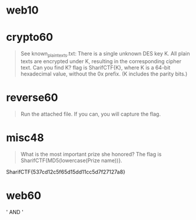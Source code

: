 #+:Sharif CTF

* web10
* crypto60
#+BEGIN_QUOTE
See known_plaintexts.txt:
There is a single unknown DES key K.
All plain texts are encrypted under K, resulting in the corresponding cipher text.
Can you find K?
flag is SharifCTF{K},
where K is a 64-bit hexadecimal value, without the 0x prefix. (K includes the parity bits.)
#+END_QUOTE

* reverse60
#+BEGIN_QUOTE
Run the attached file. If you can, you will capture the flag.
#+END_QUOTE

* misc48
#+BEGIN_QUOTE
What is the most important prize she honored?
The flag is SharifCTF{MD5(lowercase(Prize name))}.
#+END_QUOTE


SharifCTF{537cd12c5f65d15dd11cc5d7f27127a8}

* web60
' AND '
